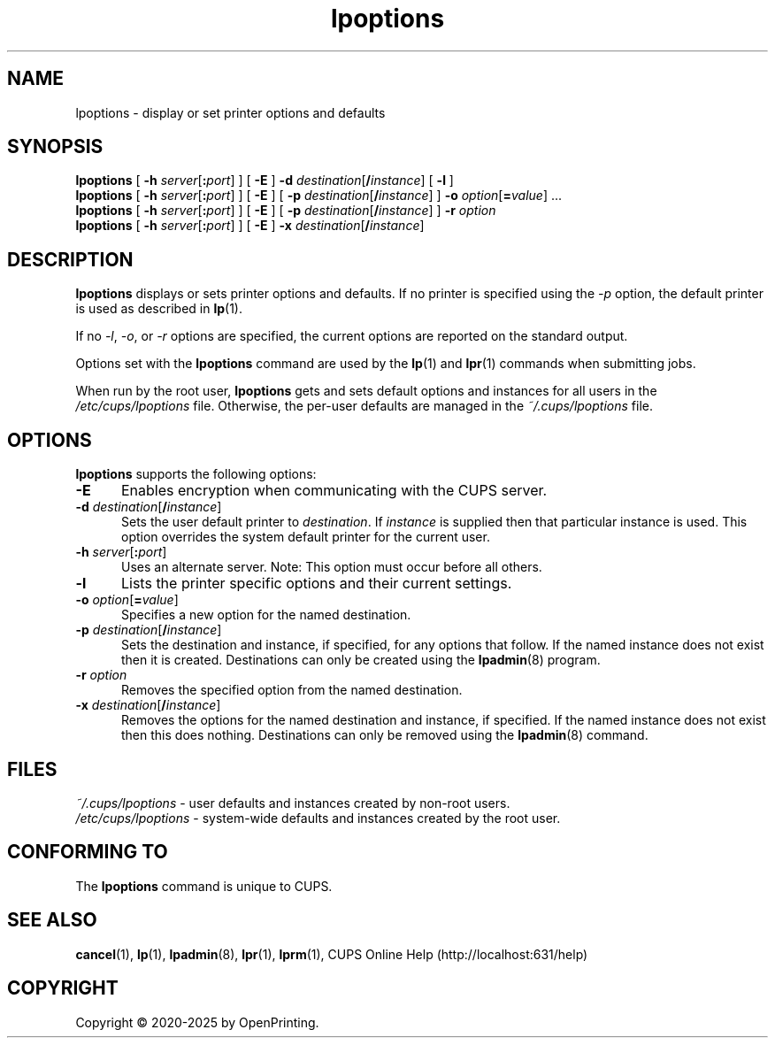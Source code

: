 .\"
.\" lpoptions man page for CUPS.
.\"
.\" Copyright © 2020-2025 by OpenPrinting.
.\" Copyright © 2007-2019 by Apple Inc.
.\" Copyright © 1997-2006 by Easy Software Products.
.\"
.\" Licensed under Apache License v2.0.  See the file "LICENSE" for more
.\" information.
.\"
.TH lpoptions 1 "CUPS" "2022-05-02" "OpenPrinting"
.SH NAME
lpoptions \- display or set printer options and defaults
.SH SYNOPSIS
.B lpoptions
[
\fB\-h \fIserver\fR[\fB:\fIport\fR]
] [
.B \-E
]
\fB\-d \fIdestination\fR[\fB/\fIinstance\fR]
[
.B \-l
]
.br
.B lpoptions
[
\fB\-h \fIserver\fR[\fB:\fIport\fR]
] [
.B \-E
] [
\fB\-p \fIdestination\fR[\fB/\fIinstance\fR]
]
\fB\-o \fIoption\fR[\fB=\fIvalue\fR] ...
.br
.B lpoptions
[
\fB\-h \fIserver\fR[\fB:\fIport\fR]
] [
.B \-E
] [
\fB\-p \fIdestination\fR[\fB/\fIinstance\fR]
]
.B \-r
.I option
.br
.B lpoptions
[
\fB\-h \fIserver\fR[\fB:\fIport\fR]
] [
.B \-E
]
\fB\-x \fIdestination\fR[\fB/\fIinstance\fR]
.SH DESCRIPTION
\fBlpoptions\fR displays or sets printer options and defaults.
If no printer is specified using the \fI\-p\fR option, the default printer is used as described in
.BR lp (1).
.LP
If no \fI\-l\fR, \fI\-o\fR, or \fI\-r\fR options are specified, the current options are reported on the standard output.
.LP
Options set with the \fBlpoptions\fR command are used by the
.BR lp (1)
and
.BR lpr (1)
commands when submitting jobs.
.LP
When run by the root user, \fBlpoptions\fR gets and sets default options and instances for all users in the \fI/etc/cups/lpoptions\fR file.
Otherwise, the per-user defaults are managed in the \fI~/.cups/lpoptions\fR file.
.SH OPTIONS
\fBlpoptions\fR supports the following options:
.TP 5
.B \-E
Enables encryption when communicating with the CUPS server.
.TP 5
\fB\-d \fIdestination\fR[\fB/\fIinstance\fR]
Sets the user default printer to \fIdestination\fR.
If \fIinstance\fR is supplied then that particular instance is used.
This option overrides the system default printer for the current user.
.TP 5
\fB\-h \fIserver\fR[\fB:\fIport\fR]
Uses an alternate server.
Note: This option must occur before all others.
.TP 5
.B \-l
Lists the printer specific options and their current settings.
.TP 5
\fB\-o \fIoption\fR[\fB=\fIvalue\fR]
Specifies a new option for the named destination.
.TP 5
\fB\-p \fIdestination\fR[\fB/\fIinstance\fR]
Sets the destination and instance, if specified, for any options that follow.
If the named instance does not exist then it is created.
Destinations can only be created using the
.BR lpadmin (8)
program.
.TP 5
\fB\-r \fIoption\fR
Removes the specified option from the named destination.
.TP 5
\fB\-x \fIdestination\fR[\fB/\fIinstance\fR]
Removes the options for the named destination and instance, if specified.
If the named instance does not exist then this does nothing.
Destinations can only be removed using the
.BR lpadmin (8)
command.
.SH FILES
\fI~/.cups/lpoptions\fR - user defaults and instances created by non-root users.
.br
\fI/etc/cups/lpoptions\fR - system-wide defaults and instances created by the root user.
.SH CONFORMING TO
The \fBlpoptions\fR command is unique to CUPS.
.SH SEE ALSO
.BR cancel (1),
.BR lp (1),
.BR lpadmin (8),
.BR lpr (1),
.BR lprm (1),
CUPS Online Help (http://localhost:631/help)
.SH COPYRIGHT
Copyright \[co] 2020-2025 by OpenPrinting.
